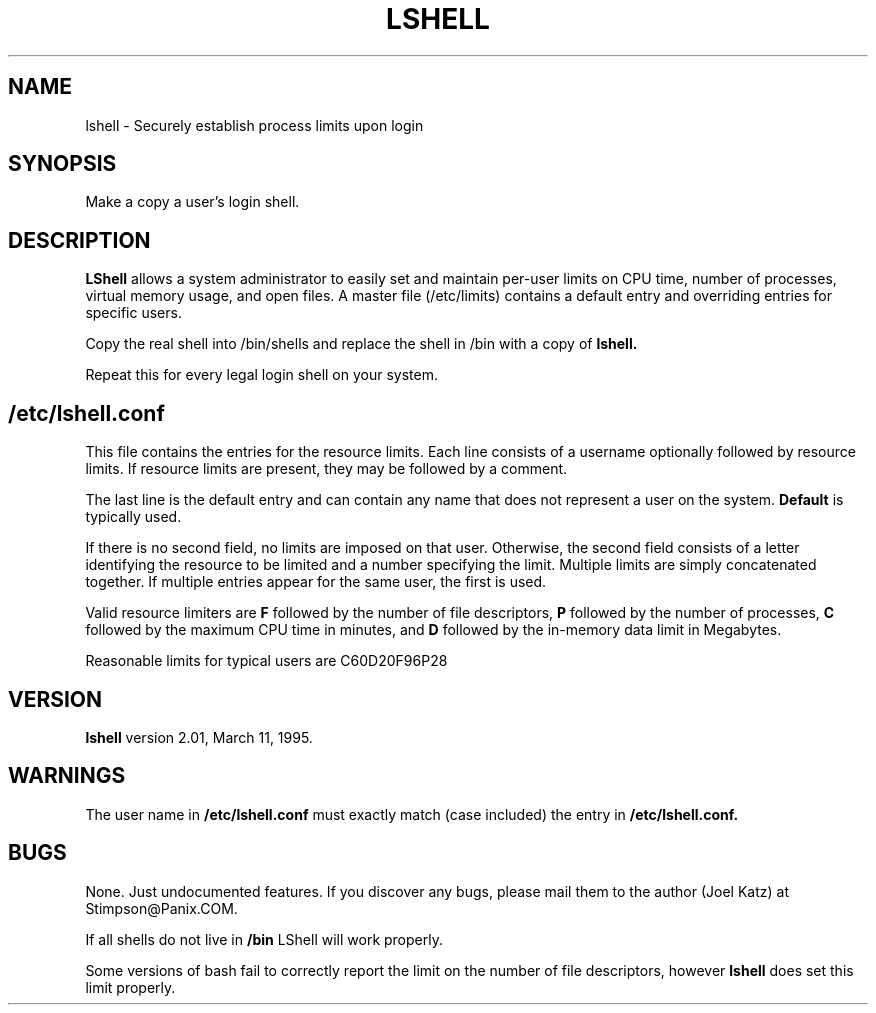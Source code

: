 .TH LSHELL 1 "LShell Utility -- Version 2.01" "S. Joel Katz" \" -*- nroff -*-
.SH NAME
lshell \- Securely establish process limits upon login
.SH SYNOPSIS
Make a copy a user's login shell.
.SH DESCRIPTION
.B LShell
allows a system administrator to easily set and maintain per-user
limits on CPU time, number of processes, virtual memory usage, and open
files. A master file (/etc/limits) contains a default entry and overriding
entries for specific users.
.PP
Copy the real shell into /bin/shells and replace the shell in /bin with a
copy of
.B lshell.
.PP
Repeat this for every legal login shell on your system.
.SH /etc/lshell.conf
This file contains the entries for the resource limits. Each line consists
of a username optionally followed by resource limits. If resource limits are
present, they may be followed by a comment.
.PP
The last line is the default entry and can contain any name that does not
represent a user on the system.
.B Default
is typically used.
.PP
If there is no second field, no limits are imposed on that user. Otherwise,
the second field consists of a letter identifying the resource to be limited
and a number specifying the limit. Multiple limits are simply concatenated
together. If multiple entries appear for the same user, the first is used.
.PP
Valid resource limiters are
.B F
followed by the number of file descriptors,
.B P
followed by the number of processes,
.B C
followed by the maximum CPU time in minutes, and
.B D
followed by the in-memory data limit in Megabytes.
.PP
Reasonable limits for typical users are C60D20F96P28
.SH VERSION
.B lshell
version 2.01, March 11, 1995.
.SH WARNINGS
The user name in
.B /etc/lshell.conf
must exactly match (case included) the entry in
.B /etc/lshell.conf.
.SH BUGS
None. Just undocumented features. If you discover any bugs, please mail them
to the author (Joel Katz) at Stimpson@Panix.COM.
.PP
If all shells do not live in
.B /bin
LShell will work properly.
.PP
Some versions of bash fail to correctly report the limit on the number of
file descriptors, however
.B lshell
does set this limit properly.
